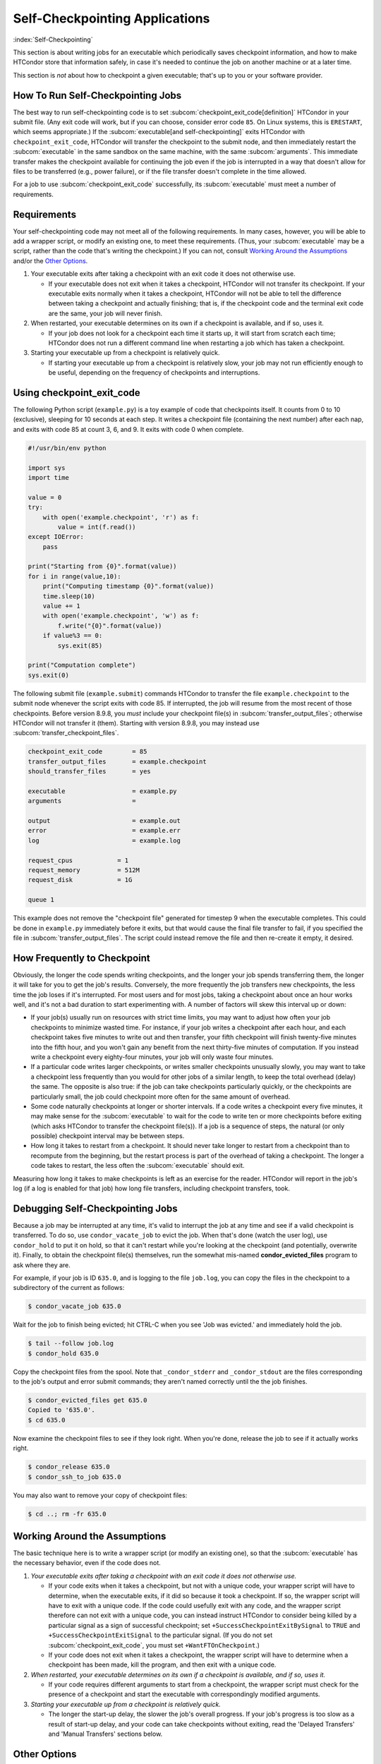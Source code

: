 Self-Checkpointing Applications
===============================

:index:`Self-Checkpointing`

This section is about writing jobs for an executable which periodically
saves checkpoint information, and how to make HTCondor store that
information safely, in case it's needed to continue the job on another
machine or at a later time.

This section is *not* about how to checkpoint a given executable; that's
up to you or your software provider.

How To Run Self-Checkpointing Jobs
----------------------------------

The best way to run self-checkpointing code is to set :subcom:`checkpoint_exit_code[definition]`
HTCondor in your submit file.  (Any exit code will work, but if you can choose,
consider error code ``85``.  On Linux systems, this is ``ERESTART``, which
seems appropriate.)  If the :subcom:`executable[and self-checkpointing]` exits HTCondor
with ``checkpoint_exit_code``, HTCondor will transfer the checkpoint to
the submit node, and then immediately restart the :subcom:`executable` in the
same sandbox on the same machine, with the same :subcom:`arguments`.  This
immediate transfer makes the checkpoint available for continuing the job
even if the job is interrupted in a way that doesn't allow for files to
be transferred (e.g., power failure), or if the file transfer doesn't
complete in the time allowed.

For a job to use :subcom:`checkpoint_exit_code` successfully, its :subcom:`executable`
must meet a number of requirements.

Requirements
------------

Your self-checkpointing code may not meet all of the following
requirements. In many cases, however, you will be able to add a wrapper
script, or modify an existing one, to meet these requirements. (Thus,
your :subcom:`executable` may be a script, rather than the code that's writing
the checkpoint.) If you can not, consult `Working Around the
Assumptions`_ and/or the `Other Options`_.

#. Your executable exits after taking a checkpoint with an exit code it
   does not otherwise use.

   -  If your executable does not exit when it takes a checkpoint,
      HTCondor will not transfer its checkpoint. If your executable
      exits normally when it takes a checkpoint, HTCondor will not be
      able to tell the difference between taking a checkpoint and
      actually finishing; that is, if the checkpoint code and the
      terminal exit code are the same, your job will never finish.

#. When restarted, your executable determines on its own if a checkpoint
   is available, and if so, uses it.

   -  If your job does not look for a checkpoint each time it starts up,
      it will start from scratch each time; HTCondor does not run a
      different command line when restarting a job which has taken a
      checkpoint.

#. Starting your executable up from a checkpoint is relatively quick.

   -  If starting your executable up from a checkpoint is relatively
      slow, your job may not run efficiently enough to be useful,
      depending on the frequency of checkpoints and interruptions.

Using checkpoint_exit_code
--------------------------

The following Python script (``example.py``) is a toy example of code that
checkpoints itself. It counts from 0 to 10 (exclusive), sleeping for 10
seconds at each step. It writes a checkpoint file (containing the next number)
after each nap, and exits with code 85 at count 3, 6, and 9. It exits
with code 0 when complete.

.. code-block:: python

    #!/usr/bin/env python

    import sys
    import time

    value = 0
    try:
        with open('example.checkpoint', 'r') as f:
            value = int(f.read())
    except IOError:
        pass

    print("Starting from {0}".format(value))
    for i in range(value,10):
        print("Computing timestamp {0}".format(value))
        time.sleep(10)
        value += 1
        with open('example.checkpoint', 'w') as f:
            f.write("{0}".format(value))
        if value%3 == 0:
            sys.exit(85)

    print("Computation complete")
    sys.exit(0)

The following submit file (``example.submit``) commands HTCondor to transfer the
file ``example.checkpoint`` to the submit node whenever the script exits with code
85.  If interrupted, the job will resume from the most recent of those
checkpoints.  Before version 8.9.8, you *must* include your checkpoint file(s)
in :subcom:`transfer_output_files`; otherwise HTCondor will not transfer it
(them).  Starting with version 8.9.8, you may instead use
:subcom:`transfer_checkpoint_files`.

.. code-block:: condor-submit

    checkpoint_exit_code        = 85
    transfer_output_files       = example.checkpoint
    should_transfer_files       = yes

    executable                  = example.py
    arguments                   =

    output                      = example.out
    error                       = example.err
    log                         = example.log

    request_cpus            = 1
    request_memory          = 512M
    request_disk            = 1G

    queue 1

This example does not remove the "checkpoint file" generated for
timestep 9 when the executable completes.  This could be done in
``example.py`` immediately before it exits, but that would cause the
final file transfer to fail, if you specified the file in
:subcom:`transfer_output_files`.  The script could instead remove the file
and then re-create it empty, it desired.

How Frequently to Checkpoint
----------------------------

Obviously, the longer the code spends writing checkpoints, and the
longer your job spends transferring them, the longer it will take for
you to get the job's results. Conversely, the more frequently the job
transfers new checkpoints, the less time the job loses if it's
interrupted. For most users and for most jobs, taking a checkpoint about
once an hour works well, and it's not a bad duration to start
experimenting with. A number of factors will skew this interval up or
down:

-  If your job(s) usually run on resources with strict time limits, you
   may want to adjust how often your job checkpoints to minimize wasted
   time. For instance, if your job writes a checkpoint after each hour,
   and each checkpoint takes five minutes to write out and then
   transfer, your fifth checkpoint will finish twenty-five minutes into
   the fifth hour, and you won't gain any benefit from the next
   thirty-five minutes of computation. If you instead write a checkpoint
   every eighty-four minutes, your job will only waste four minutes.
-  If a particular code writes larger checkpoints, or writes smaller
   checkpoints unusually slowly, you may want to take a checkpoint less
   frequently than you would for other jobs of a similar length, to keep
   the total overhead (delay) the same. The opposite is also true: if
   the job can take checkpoints particularly quickly, or the checkpoints
   are particularly small, the job could checkpoint more often for the
   same amount of overhead.
-  Some code naturally checkpoints at longer or shorter intervals. If a
   code writes a checkpoint every five minutes, it may make sense for
   the :subcom:`executable` to wait for the code to write ten or more
   checkpoints before exiting (which asks HTCondor to transfer the
   checkpoint file(s)). If a job is a sequence of steps, the natural (or
   only possible) checkpoint interval may be between steps.
-  How long it takes to restart from a checkpoint. It should never take
   longer to restart from a checkpoint than to recompute from the
   beginning, but the restart process is part of the overhead of taking
   a checkpoint. The longer a code takes to restart, the less often the
   :subcom:`executable` should exit.

Measuring how long it takes to make checkpoints is left as an exercise
for the reader. HTCondor will report in
the job's log (if a log is enabled for that job) how long file
transfers, including checkpoint transfers, took.

Debugging Self-Checkpointing Jobs
---------------------------------

Because a job may be interrupted at any time, it's valid to interrupt
the job at any time and see if a valid checkpoint is transferred. To do
so, use ``condor_vacate_job`` to evict the job. When that's done (watch
the user log), use ``condor_hold`` to put it on hold, so that it can't
restart while you're looking at the checkpoint (and potentially,
overwrite it). Finally, to obtain the checkpoint file(s) themselves, run
the somewhat mis-named **condor_evicted_files** program to ask where they are.

       
For example, if your job is ID ``635.0``, and is logging to the file
``job.log``, you can copy the files in the checkpoint to a subdirectory of
the current as follows:

.. code-block:: console

    $ condor_vacate_job 635.0

Wait for the job to finish being evicted;
hit CTRL-C when you see 'Job was evicted.'
and immediately hold the job.

.. code-block:: console

    $ tail --follow job.log
    $ condor_hold 635.0

Copy the checkpoint files from the spool.
Note that ``_condor_stderr`` and ``_condor_stdout`` are the files corresponding
to the job's output and error submit commands; they aren't named
correctly until the the job finishes.

.. code-block:: console

    $ condor_evicted_files get 635.0
    Copied to '635.0'.
    $ cd 635.0

Now examine the checkpoint files to see if they look right.
When you're done, release the job to see if it actually works right.

.. code-block:: console

    $ condor_release 635.0
    $ condor_ssh_to_job 635.0

You may also want to remove your copy of checkpoint files:

.. code-block:: console

    $ cd ..; rm -fr 635.0

Working Around the Assumptions
------------------------------

The basic technique here is to write a wrapper script (or modify an
existing one), so that the :subcom:`executable` has the necessary behavior,
even if the code does not.

#. *Your executable exits after taking a checkpoint with an exit code it
   does not otherwise use.*

   -  If your code exits when it takes a checkpoint, but not with a
      unique code, your wrapper script will have to determine, when the
      executable exits, if it did so because it took a checkpoint. If
      so, the wrapper script will have to exit with a unique code. If
      the code could usefully exit with any code, and the wrapper script
      therefore can not exit with a unique code, you can instead
      instruct HTCondor to consider being killed by a particular signal as
      a sign of successful checkpoint; set
      ``+SuccessCheckpointExitBySignal`` to ``TRUE`` and
      ``+SuccessCheckpointExitSignal`` to the particular signal. (If you
      do not set :subcom:`checkpoint_exit_code`, you must set
      ``+WantFTOnCheckpoint``.)
   -  If your code does not exit when it takes a checkpoint, the wrapper
      script will have to determine when a checkpoint has been made,
      kill the program, and then exit with a unique code.

#. *When restarted, your executable determines on its own if a
   checkpoint is available, and if so, uses it.*

   -  If your code requires different arguments to start from a
      checkpoint, the wrapper script must check for the presence of a
      checkpoint and start the executable with correspondingly modified
      arguments.

#. *Starting your executable up from a checkpoint is relatively quick.*

   -  The longer the start-up delay, the slower the job's overall
      progress. If your job's progress is too slow as a result of
      start-up delay, and your code can take checkpoints without
      exiting, read the 'Delayed Transfers' and 'Manual Transfers'
      sections below.

Other Options
-------------

The preceding sections of this HOWTO explain how a job meeting the
requirements can take checkpoints at arbitrary intervals and transfer
them back to the submit node. Although this is the method of operation
most likely to result in an interrupted job continuing from a valid
checkpoint, other, less reliable options exist.

Delayed Transfers
~~~~~~~~~~~~~~~~~

This method is risky, because it does not allow your job to recover from
any failure mode other than an eviction (and sometimes not even then).
It may also require changes to your :subcom:`executable`. The advantage of
this method is that it doesn't require your code to restart, or even a
recent version of HTCondor.

The basic idea is to take checkpoints as the job runs, but not transfer
them back to the submit node until the job is evicted. This implies that
your :subcom:`executable` doesn't exit until the job is complete (which is the
normal case). If your code has long start-up delays, you'll naturally
not want it to exit after it writes a checkpoint; otherwise, the wrapper
script could restart the code as necessary.

To use this method, set :subcom:`when_to_transfer_output[delayed]` to
``ON_EXIT_OR_EVICT`` instead of setting :subcom:`checkpoint_exit_code[delayed]`. This
will cause HTCondor to transfer your checkpoint file(s) (which you
listed in :subcom:`transfer_output_files`, as noted above) when the job is
evicted. Of course, since this is the only time your checkpoint file(s)
will be transferred, if the transfer fails, your job has to start over
from the beginning. One reason file transfer on eviction fails is if it
takes too long, so this method may not work if your
:subcom:`transfer_output_files` contain too much data.

Furthermore, eviction can happen at any time, including while the code
is updating its checkpoint file(s). If the code does not update its
checkpoint file(s) atomically, HTCondor will transfer the
partially-updated checkpoint file(s), potentially overwriting the
previous, complete one(s); this will probably prevent the code from
picking up where it left off.

In some cases, you can work around this problem by using a wrapper
script. The idea is that renaming a file is an atomic operation, so if
your code writes checkpoints to one file, call it ``checkpoint``, your
wrapper script -- when it detects that the checkpoint is complete --
would rename that file ``checkpoint.atomic``. That way,
``checkpoint.atomic`` always has a complete checkpoint in it. With a
such a script, instead of putting ``checkpoint`` in
:subcom:`transfer_output_files`, you would put ``checkpoint.atomic``, and
HTCondor would never see a partially-complete checkpoint file. (The
script would also, of course, have to copy ``checkpoint.atomic`` to
``checkpoint`` before running the code.)

Manual Transfers
~~~~~~~~~~~~~~~~

If you're comfortable with programming, instead of running a job with
:subcom:`checkpoint_exit_code`, you could use ``condor_chirp``, or other tools,
to manage your checkpoint file(s). Your :subcom:`executable` would be
responsible for downloading the checkpoint file(s) on start-up, and
periodically uploading the checkpoint file(s) during execution. We don't
recommend you do this for the same reasons we recommend against managing
your own input and output file transfers.

Early Checkpoint Exits
~~~~~~~~~~~~~~~~~~~~~~

If your executable's natural checkpoint interval is half or more of your
pool's max job runtime, it may make sense to checkpoint and then
immediately ask to be rescheduled, rather than lower your user priority
doing work you know will be thrown away. In this case, you can use the
``OnExitRemove`` job attribute to determine if your job should be
rescheduled after exiting. Don't set ``ON_EXIT_OR_EVICT``, and don't set
``+WantFTOnCheckpoint``; just have the job exit with a unique code after
its checkpoint.

Signals
-------

Signals offer additional options for running self-checkpointing jobs. If
you're not familiar with signals, this section may not make sense to
you.

Periodic Signals
~~~~~~~~~~~~~~~~

HTCondor supports transferring checkpoint file(s) for an :subcom:`executable`
which takes a checkpoint when sent a particular signal, if the :subcom:`executable`
then exits in a unique way. Set ``+WantCheckpointSignal`` to ``TRUE`` to
periodically receive checkpoint signals, and ``+CheckpointSig`` to
specify which one. (The interval is specified by the administrator of
the execute machine.) The unique way may be a specific exit code, for which
you would set :subcom:`checkpoint_exit_code`, or a signal, for which you would
set ``+SuccessCheckpointExitBySignal`` to ``TRUE`` and
``+SuccessCheckpointExitSignal`` to the particular signal. (If you do
not set :subcom:`checkpoint_exit_code`, you must set ``+WantFTOnCheckpoint``.)

Delayed Transfer with Signals
~~~~~~~~~~~~~~~~~~~~~~~~~~~~~

This method is very similar to but riskier than delayed transfers,
because in addition to delaying the transfer of the checkpoint files(s),
it also delays their creation. Thus, this option should almost never be
used; if taking and transferring your checkpoint file(s) is fast enough
to reliably complete during an eviction, you're not losing much by doing
so periodically, and it's unlikely that a code which takes small
checkpoints quickly takes a long time to start up. However, this method
will work even with very old version of HTCondor.

To use this method, set :subcom:`when_to_transfer_output` to
``ON_EXIT_OR_EVICT`` and ``KillSig`` to the particular signal that
causes your job to checkpoint.
